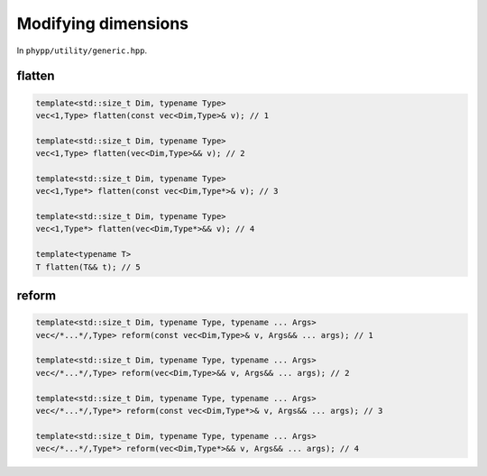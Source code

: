Modifying dimensions
====================

In ``phypp/utility/generic.hpp``.

flatten
-------

.. code-block:: c++

    template<std::size_t Dim, typename Type>
    vec<1,Type> flatten(const vec<Dim,Type>& v); // 1

    template<std::size_t Dim, typename Type>
    vec<1,Type> flatten(vec<Dim,Type>&& v); // 2

    template<std::size_t Dim, typename Type>
    vec<1,Type*> flatten(const vec<Dim,Type*>& v); // 3

    template<std::size_t Dim, typename Type>
    vec<1,Type*> flatten(vec<Dim,Type*>&& v); // 4

    template<typename T>
    T flatten(T&& t); // 5


reform
------

.. code-block:: c++

    template<std::size_t Dim, typename Type, typename ... Args>
    vec</*...*/,Type> reform(const vec<Dim,Type>& v, Args&& ... args); // 1

    template<std::size_t Dim, typename Type, typename ... Args>
    vec</*...*/,Type> reform(vec<Dim,Type>&& v, Args&& ... args); // 2

    template<std::size_t Dim, typename Type, typename ... Args>
    vec</*...*/,Type*> reform(const vec<Dim,Type*>& v, Args&& ... args); // 3

    template<std::size_t Dim, typename Type, typename ... Args>
    vec</*...*/,Type*> reform(vec<Dim,Type*>&& v, Args&& ... args); // 4
